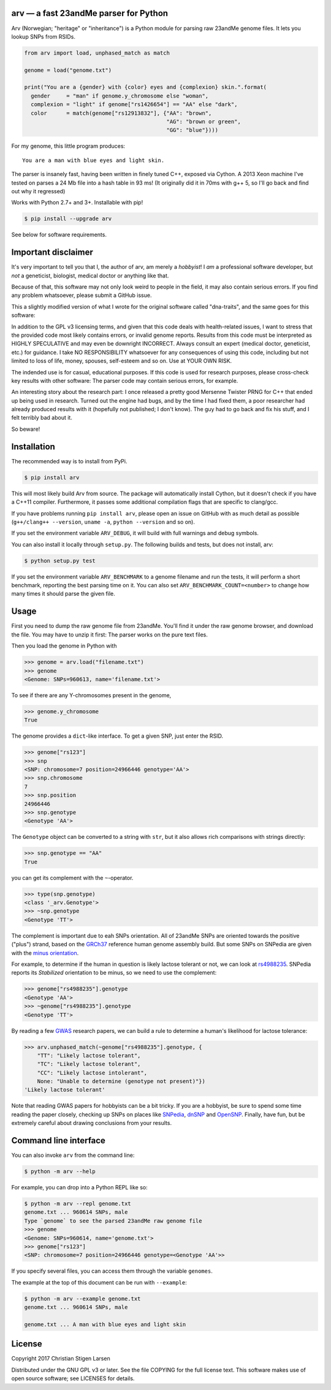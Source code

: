 arv — a fast 23andMe parser for Python
======================================
|travis-status| |versions| |license| |pypi|

Arv (Norwegian; "heritage" or "inheritance") is a Python module for parsing raw
23andMe genome files. It lets you lookup SNPs from RSIDs.

.. code:: python

  from arv import load, unphased_match as match

  genome = load("genome.txt")

  print("You are a {gender} with {color} eyes and {complexion} skin.".format(
    gender     = "man" if genome.y_chromosome else "woman",
    complexion = "light" if genome["rs1426654"] == "AA" else "dark",
    color      = match(genome["rs12913832"], {"AA": "brown",
                                              "AG": "brown or green",
                                              "GG": "blue"})))

For my genome, this little program produces::

    You are a man with blue eyes and light skin.

The parser is insanely fast, having been written in finely tuned C++, exposed
via Cython. A 2013 Xeon machine I've tested on parses a 24 Mb file into a hash
table in 93 ms! (It originally did it in 70ms with g++ 5, so I'll go back and
find out why it regressed)

Works with Python 2.7+ and 3+. Installable with pip!

.. code:: bash

    $ pip install --upgrade arv

See below for software requirements.

Important disclaimer
====================

It's very important to tell you that I, the author of arv, am merely a
*hobbyist*! I *am* a professional software developer, but *not* a geneticist,
biologist, medical doctor or anything like that.

Because of that, this software may not only look weird to people in the field,
it may also contain serious errors. If you find any problem whatsoever, please
submit a GitHub issue.

This a slightly modified version of what I wrote for the original software
called "dna-traits", and the same goes for this software:

In addition to the GPL v3 licensing terms, and given that this code deals with
health-related issues, I want to stress that the provided code most likely
contains errors, or invalid genome reports. Results from this code must be
interpreted as HIGHLY SPECULATIVE and may even be downright INCORRECT. Always
consult an expert (medical doctor, geneticist, etc.) for guidance. I take NO
RESPONSIBILITY whatsoever for any consequences of using this code, including
but not limited to loss of life, money, spouses, self-esteem and so on. Use at
YOUR OWN RISK.

The indended use is for casual, educational purposes. If this code is used for
research purposes, please cross-check key results with other software: The
parser code may contain serious errors, for example.

An interesting story about the research part: I once released a pretty good
Mersenne Twister PRNG for C++ that ended up being used in research. Turned out
the engine had bugs, and by the time I had fixed them, a poor researcher had
already produced results with it (hopefully not published; I don't know). The
guy had to go back and fix his stuff, and I felt terribly bad about it.

So beware!

Installation
============

The recommended way is to install from PyPi.

.. code:: bash

    $ pip install arv

This will most likely build Arv from source. The package will automatically
install Cython, but it doesn't check if you have a C++11 compiler. Furthermore,
it passes some additional compilation flags that are specific to clang/gcc.

If you have problems running ``pip install arv``, please open an issue on
GitHub with as much detail as possible (``g++/clang++ --version``, ``uname
-a``, ``python --version`` and so on).

If you set the environment variable ``ARV_DEBUG``, it will build with full
warnings and debug symbols.

You can also install it locally through ``setup.py``. The following builds and
tests, but does not install, arv:

.. code:: bash

    $ python setup.py test

If you set the environment variable ``ARV_BENCHMARK`` to a genome filename and
run the tests, it will perform a short benchmark, reporting the best parsing
time on it. You can also set ``ARV_BENCHMARK_COUNT=<number>`` to change how
many times it should parse the given file.

Usage
=====

First you need to dump the raw genome file from 23andMe. You'll find it under
the raw genome browser, and download the file. You may have to unzip it first:
The parser works on the pure text files.

Then you load the genome in Python with

.. code:: python

    >>> genome = arv.load("filename.txt")
    >>> genome
    <Genome: SNPs=960613, name='filename.txt'>

To see if there are any Y-chromosomes present in the genome,

.. code:: python

    >>> genome.y_chromosome
    True

The genome provides a ``dict``-like interface. To get a given SNP, just enter the RSID.

.. code:: python

    >>> genome["rs123"]
    >>> snp
    <SNP: chromosome=7 position=24966446 genotype='AA'>
    >>> snp.chromosome
    7
    >>> snp.position
    24966446
    >>> snp.genotype
    <Genotype 'AA'>

The ``Genotype`` object can be converted to a string with ``str``, but it also
allows rich comparisons with strings directly:

.. code:: python

    >>> snp.genotype == "AA"
    True

you can get its complement with the ``~``-operator.

.. code:: python

    >>> type(snp.genotype)
    <class '_arv.Genotype'>
    >>> ~snp.genotype
    <Genotype 'TT'>

The complement is important due to eah SNPs orientation. All of 23andMe SNPs
are oriented towards the positive ("plus") strand, based on the `GRCh37
<https://www.ncbi.nlm.nih.gov/grc/human>`_ reference human genome assembly
build. But some SNPs on SNPedia are given with the `minus orientation
<http://snpedia.com/index.php/Orientation>`_.

For example, to determine if the human in question is likely lactose tolerant
or not, we can look at `rs4988235 <http://snpedia.com/index.php/Rs4988235>`_.
SNPedia reports its *Stabilized* orientation to be minus, so we need to use the
complement:

.. code:: python

    >>> genome["rs4988235"].genotype
    <Genotype 'AA'>
    >>> ~genome["rs4988235"].genotype
    <Genotype 'TT'>

By reading a few `GWAS
<https://en.wikipedia.org/wiki/Genome-wide_association_study>`_ research
papers, we can build a rule to determine a human's likelihood for lactose
tolerance:

.. code:: python

    >>> arv.unphased_match(~genome["rs4988235"].genotype, {
        "TT": "Likely lactose tolerant",
        "TC": "Likely lactose tolerant",
        "CC": "Likely lactose intolerant",
        None: "Unable to determine (genotype not present)"})
    'Likely lactose tolerant'

Note that reading GWAS papers for hobbyists can be a bit tricky. If you are a
hobbyist, be sure to spend some time reading the paper closely, checking up
SNPs on places like `SNPedia <http://snpedia.com>`_, `dnSNP
<https://www.ncbi.nlm.nih.gov/projects/SNP/>`_ and `OpenSNP
<https://opensnp.org/genotypes>`_. Finally, have fun, but be extremely careful
about drawing conclusions from your results.

Command line interface
======================

You can also invoke ``arv`` from the command line:

.. code:: bash

		$ python -m arv --help

For example, you can drop into a Python REPL like so:

.. code:: bash

		$ python -m arv --repl genome.txt
		genome.txt ... 960614 SNPs, male
		Type `genome` to see the parsed 23andMe raw genome file
		>>> genome
		<Genome: SNPs=960614, name='genome.txt'>
		>>> genome["rs123"]
		<SNP: chromosome=7 position=24966446 genotype=<Genotype 'AA'>>

If you specify several files, you can access them through the variable
``genomes``.

The example at the top of this document can be run with ``--example``:

.. code:: bash

		$ python -m arv --example genome.txt
		genome.txt ... 960614 SNPs, male

		genome.txt ... A man with blue eyes and light skin

License
=======

Copyright 2017 Christian Stigen Larsen

Distributed under the GNU GPL v3 or later. See the file COPYING for the full
license text. This software makes use of open source software; see LICENSES for
details.

.. |travis-status| image:: https://travis-ci.org/cslarsen/arv.svg?branch=master
    :alt: Travis build status
    :scale: 100%
    :target: https://travis-ci.org/cslarsen/arv

.. |license| image:: https://img.shields.io/badge/license-GPL%20v3%2B-blue.svg
    :target: http://www.gnu.org/licenses/old-licenses/gpl-3.en.html
    :alt: Project License

.. |versions| image:: https://img.shields.io/badge/python-2%2B%2C%203%2B-blue.svg
    :target: https://pypi.python.org/pypi/arv/
    :alt: Supported Python versions

.. |pypi| image:: https://badge.fury.io/py/arv.svg
    :target: https://badge.fury.io/py/arv
